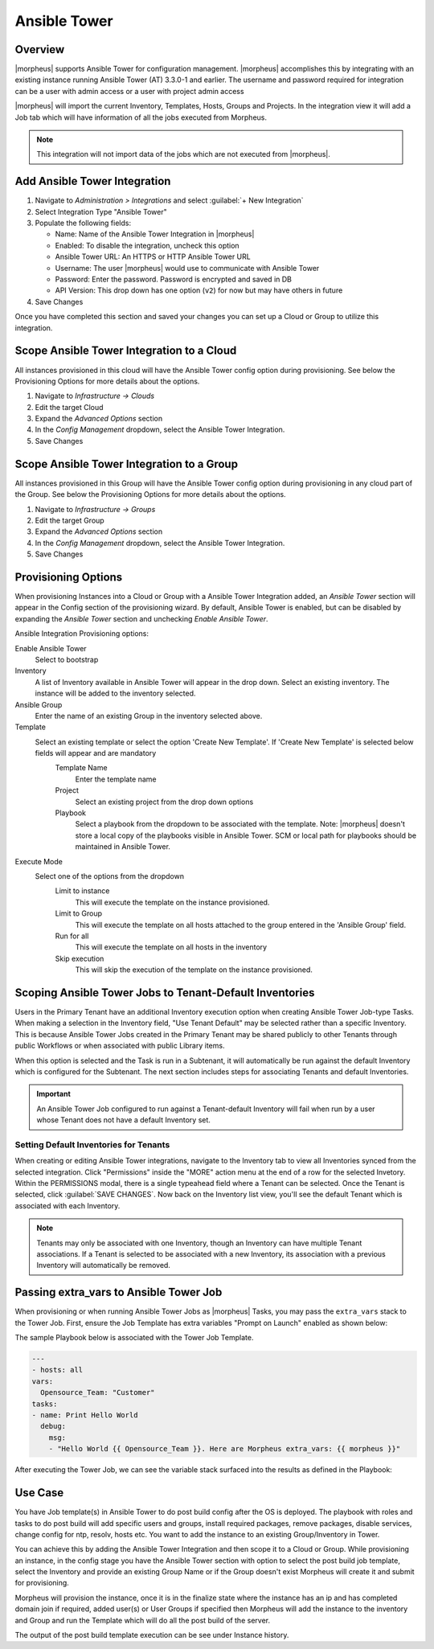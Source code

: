 Ansible Tower
-------------

Overview
^^^^^^^^

|morpheus| supports Ansible Tower for configuration management.  |morpheus| accomplishes this by integrating with an existing instance running Ansible Tower (AT) 3.3.0-1 and earlier. The username and password required for integration can be a user with admin access or a user with project admin access

|morpheus| will import the current Inventory, Templates, Hosts, Groups and Projects. In the integration view it will add a Job tab which will have information of all the jobs executed from Morpheus.

.. Note:: This integration will not import data of the jobs which are not executed from |morpheus|.

Add Ansible Tower Integration
^^^^^^^^^^^^^^^^^^^^^^^^^^^^^^

#. Navigate to `Administration > Integrations` and select :guilabel:`+ New Integration`
#. Select Integration Type "Ansible Tower"
#. Populate the following fields:

   * Name: Name of the Ansible Tower Integration in |morpheus|
   * Enabled: To disable the integration, uncheck this option
   * Ansible Tower URL: An HTTPS or HTTP Ansible Tower URL
   * Username: The user |morpheus| would use to communicate with Ansible Tower
   * Password: Enter the password. Password is encrypted and saved in DB
   * API Version: This drop down has one option (``v2``) for now but may have others in future

#. Save Changes

Once you have completed this section and saved your changes you can set up a Cloud or Group to utilize this integration.

Scope Ansible Tower Integration to a Cloud
^^^^^^^^^^^^^^^^^^^^^^^^^^^^^^^^^^^^^^^^^^^
All instances provisioned in this cloud will have the Ansible Tower config option during provisioning. See below the Provisioning Options for more details about the options.

#. Navigate to `Infrastructure -> Clouds`
#. Edit the target Cloud
#. Expand the `Advanced Options` section
#. In the `Config Management` dropdown, select the Ansible Tower Integration.
#. Save Changes


Scope Ansible Tower Integration to a Group
^^^^^^^^^^^^^^^^^^^^^^^^^^^^^^^^^^^^^^^^^^^
All instances provisioned in this Group will have the Ansible Tower config option during provisioning in any cloud part of the Group. See below the Provisioning Options for more details about the options.

#. Navigate to `Infrastructure -> Groups`
#. Edit the target Group
#. Expand the `Advanced Options` section
#. In the `Config Management` dropdown, select the Ansible Tower Integration.
#. Save Changes

Provisioning Options
^^^^^^^^^^^^^^^^^^^^

When provisioning Instances into a Cloud or Group with a Ansible Tower Integration added, an `Ansible Tower` section will appear in the Config section of the provisioning wizard. By default, Ansible Tower is enabled, but can be disabled by expanding the `Ansible Tower` section and unchecking `Enable Ansible Tower`.

Ansible Integration Provisioning options:

Enable Ansible Tower
  Select to bootstrap
Inventory
  A list of Inventory available in Ansible Tower will appear in the drop down. Select an existing inventory. The instance will be added to the inventory selected.
Ansible Group
  Enter the name of an existing Group in the inventory selected above.
Template
  Select an existing template or select the option 'Create New Template'. If 'Create New Template' is selected below fields will appear and are mandatory
    Template Name
      Enter the template name
    Project
      Select an existing project from the drop down options
    Playbook
      Select a playbook from the dropdown to be associated with the template. Note: |morpheus| doesn't store a local copy of the playbooks visible in Ansible Tower. SCM or local path for playbooks should be maintained in Ansible Tower.
Execute Mode
  Select one of the options from the dropdown
    Limit to instance
      This will execute the template on the instance provisioned.
    Limit to Group
      This will execute the template on all hosts attached to the group entered in the 'Ansible Group' field.
    Run for all
      This will execute the template on all hosts in the inventory
    Skip execution
      This will skip the execution of the template on the instance provisioned.

Scoping Ansible Tower Jobs to Tenant-Default Inventories
^^^^^^^^^^^^^^^^^^^^^^^^^^^^^^^^^^^^^^^^^^^^^^^^^^^^^^^^

Users in the Primary Tenant have an additional Inventory execution option when creating Ansible Tower Job-type Tasks. When making a selection in the Inventory field, "Use Tenant Default" may be selected rather than a specific Inventory. This is because Ansible Tower Jobs created in the Primary Tenant may be shared publicly to other Tenants through public Workflows or when associated with public Library items.

.. image:: /images/integration_guides/automation/ansibleTower/ansibleTowerInventory.png
  :width: 50%

When this option is selected and the Task is run in a Subtenant, it will automatically be run against the default Inventory which is configured for the Subtenant. The next section includes steps for associating Tenants and default Inventories.

.. IMPORTANT:: An Ansible Tower Job configured to run against a Tenant-default Inventory will fail when run by a user whose Tenant does not have a default Inventory set.

Setting Default Inventories for Tenants
```````````````````````````````````````

When creating or editing Ansible Tower integrations, navigate to the Inventory tab to view all Inventories synced from the selected integration. Click "Permissions" inside the "MORE" action menu at the end of a row for the selected Invetory. Within the PERMISSIONS modal, there is a single typeahead field where a Tenant can be selected. Once the Tenant is selected, click :guilabel:`SAVE CHANGES`. Now back on the Inventory list view, you'll see the default Tenant which is associated with each Inventory.

.. NOTE:: Tenants may only be associated with one Inventory, though an Inventory can have multiple Tenant associations. If a Tenant is selected to be associated with a new Inventory, its association with a previous Inventory will automatically be removed.

.. image:: /images/integration_guides/automation/ansibleTower/inventoryList.png
  :width: 50%

Passing extra_vars to Ansible Tower Job
^^^^^^^^^^^^^^^^^^^^^^^^^^^^^^^^^^^^^^^

When provisioning or when running Ansible Tower Jobs as |morpheus| Tasks, you may pass the ``extra_vars`` stack to the Tower Job. First, ensure the Job Template has extra variables "Prompt on Launch" enabled as shown below:

.. image:: /images/automation/towerExtraVars.png

The sample Playbook below is associated with the Tower Job Template.

.. code-block:: bash

  ---
  - hosts: all
  vars:
    Opensource_Team: "Customer"
  tasks:
  - name: Print Hello World
    debug:
      msg:
      - "Hello World {{ Opensource_Team }}. Here are Morpheus extra_vars: {{ morpheus }}"

After executing the Tower Job, we can see the variable stack surfaced into the results as defined in the Playbook:

.. image:: /images/automation/towerResults.png

Use Case
^^^^^^^^

You have Job template(s) in Ansible Tower to do post build config after the OS is deployed. The playbook with roles and tasks to do post build will add specific users and groups, install required packages, remove packages, disable services, change config for ntp, resolv, hosts etc. You want to add the instance to an existing Group/Inventory in Tower.

You can achieve this by adding the Ansible Tower Integration and then scope it to a Cloud or Group. While provisioning an instance, in the config stage you have the Ansible Tower section with option to select the post build job template, select the Inventory and provide an existing Group Name or if the Group doesn't exist Morpheus will create it and submit for provisioning.

Morpheus will provision the instance, once it is in the finalize state where the instance has an ip and has completed domain join if required, added user(s) or User Groups if specified then Morpheus will add the instance to the inventory and Group and run the Template which will do all the post build of the server.

The output of the post build template execution can be see under Instance history.

